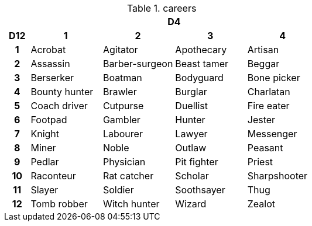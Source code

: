 .careers
[[tb_careers]]
[options='header, unbreakable', cols="^1h,^3,^3,^3,^3"]
|===
h|  4+h|D4
h|D12
 h|1 h|2 h|3 h|4
|1
|Acrobat
|Agitator
|Apothecary
|Artisan
|2
|Assassin
|Barber-surgeon
|Beast tamer
|Beggar
|3
|Berserker
|Boatman
|Bodyguard
|Bone picker
|4
|Bounty hunter
|Brawler
|Burglar
|Charlatan
|5
|Coach driver
|Cutpurse
|Duellist
|Fire eater
|6
|Footpad
|Gambler
|Hunter
|Jester
|7
|Knight
|Labourer
|Lawyer
|Messenger
|8
|Miner
|Noble
|Outlaw
|Peasant
|9
|Pedlar
|Physician
|Pit fighter
|Priest
|10
|Raconteur
|Rat catcher
|Scholar
|Sharpshooter
|11
|Slayer
|Soldier
|Soothsayer
|Thug
|12
|Tomb robber
|Witch hunter
|Wizard
|Zealot
|===
